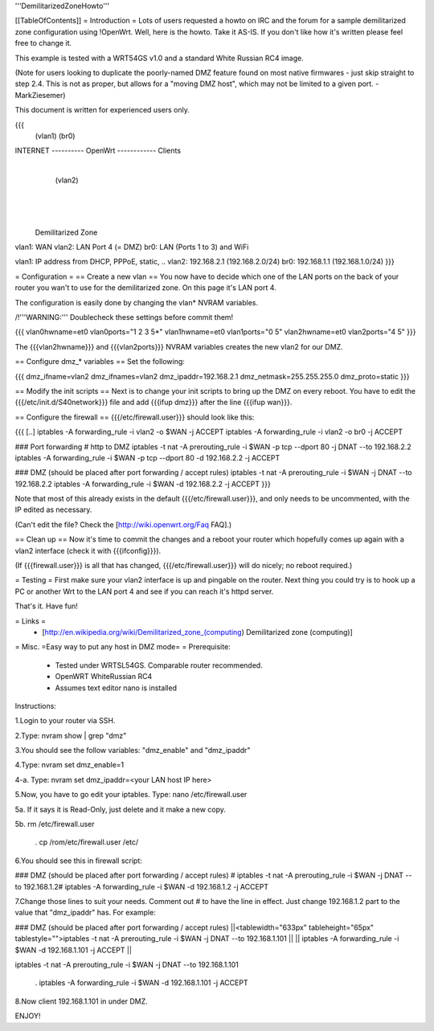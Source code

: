 '''DemilitarizedZoneHowto'''

[[TableOfContents]]
= Introduction =
Lots of users requested a howto on IRC and the forum for a sample demilitarized zone configuration using !OpenWrt. Well, here is the howto. Take it AS-IS. If you don't like how it's written please feel free to change it.

This example is tested with a WRT54GS v1.0 and a standard White Russian RC4 image.

(Note for users looking to duplicate the poorly-named DMZ feature found on most native firmwares - just skip straight to step 2.4. This is not as proper, but allows for a "moving DMZ host", which may not be limited to a given port.  - MarkZiesemer)

This document is written for experienced users only.

{{{
             (vlan1)       (br0)
INTERNET ---------- OpenWrt ------------ Clients
                       |
                       | (vlan2)
                       |
                       |
                       |

              Demilitarized Zone

vlan1: WAN
vlan2: LAN Port 4 (= DMZ)
br0:   LAN (Ports 1 to 3) and WiFi

vlan1: IP address from DHCP, PPPoE, static, ..
vlan2: 192.168.2.1 (192.168.2.0/24)
br0:   192.168.1.1 (192.168.1.0/24)
}}}

= Configuration =
== Create a new vlan ==
You now have to decide which one of the LAN ports on the back of your router you wan't to use for the demilitarized zone. On this page it's LAN port 4.

The configuration is easily done by changing the vlan* NVRAM variables.

/!\ '''WARNING:''' Doublecheck these settings before commit them!

{{{
vlan0hwname=et0
vlan0ports="1 2 3 5*"
vlan1hwname=et0
vlan1ports="0 5"
vlan2hwname=et0
vlan2ports="4 5"
}}}

The {{{vlan2hwname}}} and {{{vlan2ports}}} NVRAM variables creates the new vlan2 for our DMZ.

== Configure dmz_* variables ==
Set the following:

{{{
dmz_ifname=vlan2
dmz_ifnames=vlan2
dmz_ipaddr=192.168.2.1
dmz_netmask=255.255.255.0
dmz_proto=static
}}}

== Modify the init scripts ==
Next is to change your init scripts to bring up the DMZ on every reboot. You have to edit the {{{/etc/init.d/S40network}}} file and add {{{ifup dmz}}} after the line {{{ifup wan}}}.

== Configure the firewall ==
{{{/etc/firewall.user}}} should look like this:

{{{
[..]
iptables -A forwarding_rule -i vlan2 -o $WAN  -j ACCEPT
iptables -A forwarding_rule -i vlan2 -o br0   -j ACCEPT

### Port forwarding
# http to DMZ
iptables -t nat -A prerouting_rule -i $WAN -p tcp --dport 80 -j DNAT --to 192.168.2.2
iptables        -A forwarding_rule -i $WAN -p tcp --dport 80 -d 192.168.2.2 -j ACCEPT

### DMZ (should be placed after port forwarding / accept rules)
iptables -t nat -A prerouting_rule -i $WAN -j DNAT --to 192.168.2.2
iptables        -A forwarding_rule -i $WAN -d 192.168.2.2 -j ACCEPT
}}}

Note that most of this already exists in the default {{{/etc/firewall.user}}}, and only needs to be uncommented, with the IP edited as necessary.

(Can't edit the file?  Check the [http://wiki.openwrt.org/Faq FAQ].)

== Clean up ==
Now it's time to commit the changes and a reboot your router which hopefully comes up again with a vlan2 interface (check it with {{{ifconfig}}}).

(If {{{firewall.user}}} is all that has changed, {{{/etc/firewall.user}}} will do nicely; no reboot required.)

= Testing =
First make sure your vlan2 interface is up and pingable on the router. Next thing you could try is to hook up a PC or another Wrt to the LAN port 4 and see if you can reach it's httpd server.

That's it. Have fun!

= Links =
 * [http://en.wikipedia.org/wiki/Demilitarized_zone_(computing) Demilitarized zone (computing)]

= Misc. =Easy way to put any host in DMZ mode= =
Prerequisite:

 * Tested under WRTSL54GS. Comparable router recommended.

 * OpenWRT WhiteRussian RC4

 * Assumes text editor nano is installed

Instructions:

1.Login to your router via SSH.

2.Type: nvram show | grep "dmz"

3.You should see the follow variables: "dmz_enable" and "dmz_ipaddr"

4.Type: nvram set dmz_enable=1

4-a. Type: nvram set dmz_ipaddr=<your LAN host IP here>

5.Now, you have to go edit your iptables. Type: nano /etc/firewall.user

5a. If it says it is Read-Only, just delete and it make a new copy.

5b. rm /etc/firewall.user

 . cp /rom/etc/firewall.user /etc/

6.You should see this in firewall script:

### DMZ (should be placed after port forwarding / accept rules)
# iptables -t nat -A prerouting_rule -i $WAN -j DNAT --to 192.168.1.2# iptables        -A forwarding_rule -i $WAN -d 192.168.1.2 -j ACCEPT 

7.Change those lines to suit your needs. Comment out # to have the line in effect. Just change 192.168.1.2 part to the value that "dmz_ipaddr" has. For example:

### DMZ (should be placed after port forwarding / accept rules)
||<tablewidth="633px" tableheight="65px" tablestyle="">iptables -t nat -A prerouting_rule -i $WAN -j DNAT --to 192.168.1.101 ||
|| iptables        -A forwarding_rule -i $WAN -d 192.168.1.101 -j ACCEPT ||


iptables -t nat -A prerouting_rule -i $WAN -j DNAT --to 192.168.1.101

 . iptables        -A forwarding_rule -i $WAN -d 192.168.1.101 -j ACCEPT

8.Now client 192.168.1.101 in under DMZ.

ENJOY!
